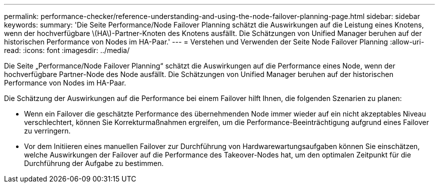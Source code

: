 ---
permalink: performance-checker/reference-understanding-and-using-the-node-failover-planning-page.html 
sidebar: sidebar 
keywords:  
summary: 'Die Seite Performance/Node Failover Planning schätzt die Auswirkungen auf die Leistung eines Knotens, wenn der hochverfügbare \(HA\)-Partner-Knoten des Knotens ausfällt. Die Schätzungen von Unified Manager beruhen auf der historischen Performance von Nodes im HA-Paar.' 
---
= Verstehen und Verwenden der Seite Node Failover Planning
:allow-uri-read: 
:icons: font
:imagesdir: ../media/


[role="lead"]
Die Seite „Performance/Node Failover Planning“ schätzt die Auswirkungen auf die Performance eines Node, wenn der hochverfügbare Partner-Node des Node ausfällt. Die Schätzungen von Unified Manager beruhen auf der historischen Performance von Nodes im HA-Paar.

Die Schätzung der Auswirkungen auf die Performance bei einem Failover hilft Ihnen, die folgenden Szenarien zu planen:

* Wenn ein Failover die geschätzte Performance des übernehmenden Node immer wieder auf ein nicht akzeptables Niveau verschlechtert, können Sie Korrekturmaßnahmen ergreifen, um die Performance-Beeinträchtigung aufgrund eines Failover zu verringern.
* Vor dem Initiieren eines manuellen Failover zur Durchführung von Hardwarewartungsaufgaben können Sie einschätzen, welche Auswirkungen der Failover auf die Performance des Takeover-Nodes hat, um den optimalen Zeitpunkt für die Durchführung der Aufgabe zu bestimmen.

